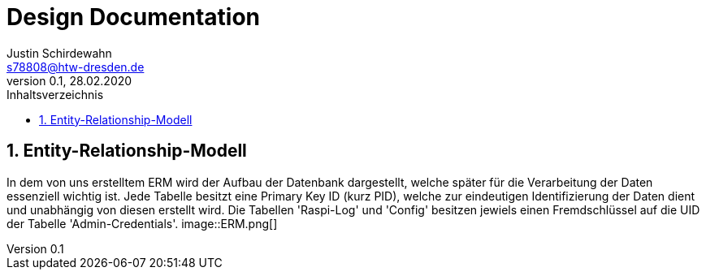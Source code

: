 = Design Documentation
Justin Schirdewahn <s78808@htw-dresden.de>;
0.1, 28.02.2020 
:toc: 
:toc-title: Inhaltsverzeichnis
:sectnums:

== Entity-Relationship-Modell
In dem von uns erstelltem ERM wird der Aufbau der Datenbank dargestellt, welche später für die Verarbeitung der Daten essenziell wichtig ist. Jede Tabelle besitzt eine Primary Key ID (kurz PID), welche zur eindeutigen Identifizierung der Daten dient und unabhängig von diesen erstellt wird. Die Tabellen 'Raspi-Log' und 'Config' besitzen jewiels einen Fremdschlüssel auf die UID der Tabelle 'Admin-Credentials'.
image::ERM.png[]